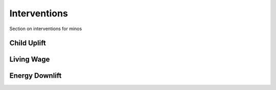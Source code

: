 Interventions
=============

Section on interventions for minos

Child Uplift
------------

Living Wage
-----------

Energy Downlift
---------------
